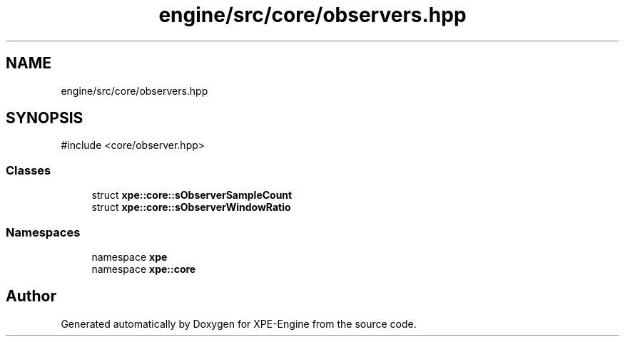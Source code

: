 .TH "engine/src/core/observers.hpp" 3 "Version 0.1" "XPE-Engine" \" -*- nroff -*-
.ad l
.nh
.SH NAME
engine/src/core/observers.hpp
.SH SYNOPSIS
.br
.PP
\fR#include <core/observer\&.hpp>\fP
.br

.SS "Classes"

.in +1c
.ti -1c
.RI "struct \fBxpe::core::sObserverSampleCount\fP"
.br
.ti -1c
.RI "struct \fBxpe::core::sObserverWindowRatio\fP"
.br
.in -1c
.SS "Namespaces"

.in +1c
.ti -1c
.RI "namespace \fBxpe\fP"
.br
.ti -1c
.RI "namespace \fBxpe::core\fP"
.br
.in -1c
.SH "Author"
.PP 
Generated automatically by Doxygen for XPE-Engine from the source code\&.
